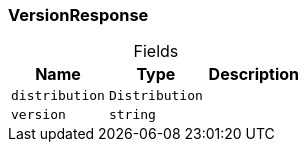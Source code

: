 [#_VersionResponse]
=== VersionResponse

[caption=""]
.Fields
// tag::properties[]
[cols=",,"]
[options="header"]
|===
|Name |Type |Description
a| `distribution` a| `Distribution` a| 
a| `version` a| `string` a| 
|===
// end::properties[]

